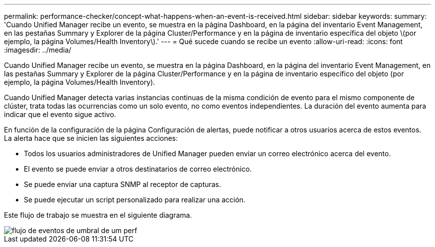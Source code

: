 ---
permalink: performance-checker/concept-what-happens-when-an-event-is-received.html 
sidebar: sidebar 
keywords:  
summary: 'Cuando Unified Manager recibe un evento, se muestra en la página Dashboard, en la página del inventario Event Management, en las pestañas Summary y Explorer de la página Cluster/Performance y en la página de inventario específica del objeto \(por ejemplo, la página Volumes/Health Inventory\).' 
---
= Qué sucede cuando se recibe un evento
:allow-uri-read: 
:icons: font
:imagesdir: ../media/


[role="lead"]
Cuando Unified Manager recibe un evento, se muestra en la página Dashboard, en la página del inventario Event Management, en las pestañas Summary y Explorer de la página Cluster/Performance y en la página de inventario específico del objeto (por ejemplo, la página Volumes/Health Inventory).

Cuando Unified Manager detecta varias instancias continuas de la misma condición de evento para el mismo componente de clúster, trata todas las ocurrencias como un solo evento, no como eventos independientes. La duración del evento aumenta para indicar que el evento sigue activo.

En función de la configuración de la página Configuración de alertas, puede notificar a otros usuarios acerca de estos eventos. La alerta hace que se inicien las siguientes acciones:

* Todos los usuarios administradores de Unified Manager pueden enviar un correo electrónico acerca del evento.
* El evento se puede enviar a otros destinatarios de correo electrónico.
* Se puede enviar una captura SNMP al receptor de capturas.
* Se puede ejecutar un script personalizado para realizar una acción.


Este flujo de trabajo se muestra en el siguiente diagrama.

image::../media/um-perf-threshold-event-flow.gif[flujo de eventos de umbral de um perf]
